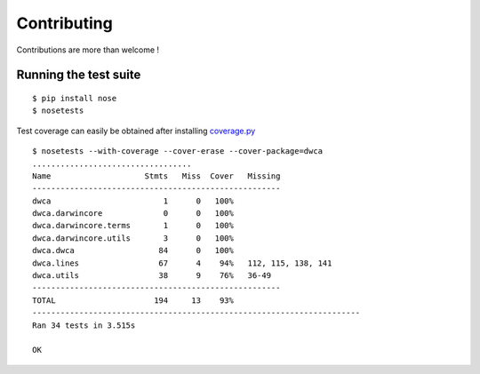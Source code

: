 Contributing
============

Contributions are more than welcome !

Running the test suite
----------------------

::
    
    $ pip install nose
    $ nosetests

Test coverage can easily be obtained after installing `coverage.py`_

::

    $ nosetests --with-coverage --cover-erase --cover-package=dwca
    ..................................
    Name                    Stmts   Miss  Cover   Missing
    -----------------------------------------------------
    dwca                        1      0   100%
    dwca.darwincore             0      0   100%
    dwca.darwincore.terms       1      0   100%
    dwca.darwincore.utils       3      0   100%
    dwca.dwca                  84      0   100%
    dwca.lines                 67      4    94%   112, 115, 138, 141
    dwca.utils                 38      9    76%   36-49
    -----------------------------------------------------
    TOTAL                     194     13    93%
    ----------------------------------------------------------------------
    Ran 34 tests in 3.515s

    OK

.. _coverage.py: http://nedbatchelder.com/code/coverage/